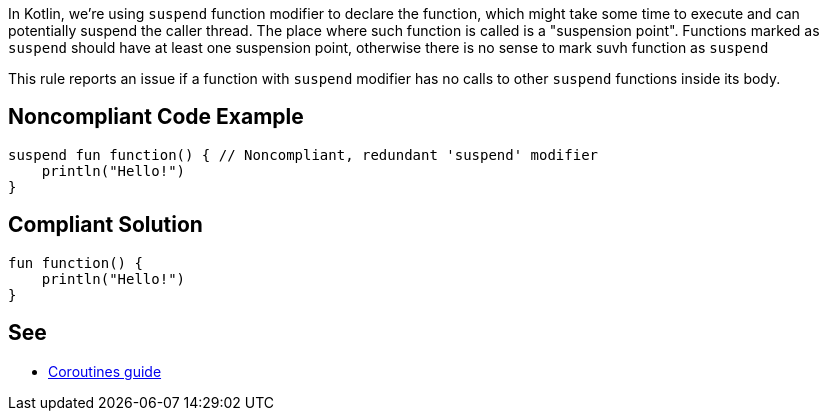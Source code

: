 In Kotlin, we're using `suspend` function modifier to declare the function, which might take some time to execute and can potentially suspend the caller thread. The place where such function is called is a "suspension point". Functions marked as `suspend` should have at least one suspension point, otherwise there is no sense to mark suvh function as `suspend`

This rule reports an issue if a function with `suspend` modifier has no calls to other `suspend` functions inside its body.

== Noncompliant Code Example

----
suspend fun function() { // Noncompliant, redundant 'suspend' modifier
    println("Hello!")
}
----

== Compliant Solution

----
fun function() {
    println("Hello!")
}
----

== See

* https://kotlinlang.org/docs/coroutines-guide.html[Coroutines guide]
